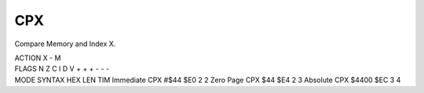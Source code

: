 .. -*- coding: utf-8 -*-
.. _cpx:

CPX
---

.. module:: moro8

.. contents::
   :local:

Compare Memory and Index X.

.. container:: moro8-opcode

    .. container:: moro8-header
        
        .. container:: moro8-pre

                ACTION
                X - M

        .. container:: moro8-pre

                FLAGS
                N Z C I D V
                + + + - - -

    .. container:: moro8-synopsis moro8-pre

                MODE          SYNTAX        HEX LEN TIM
                Immediate     CPX #$44      $E0  2   2
                Zero Page     CPX $44       $E4  2   3
                Absolute      CPX $4400     $EC  3   4
